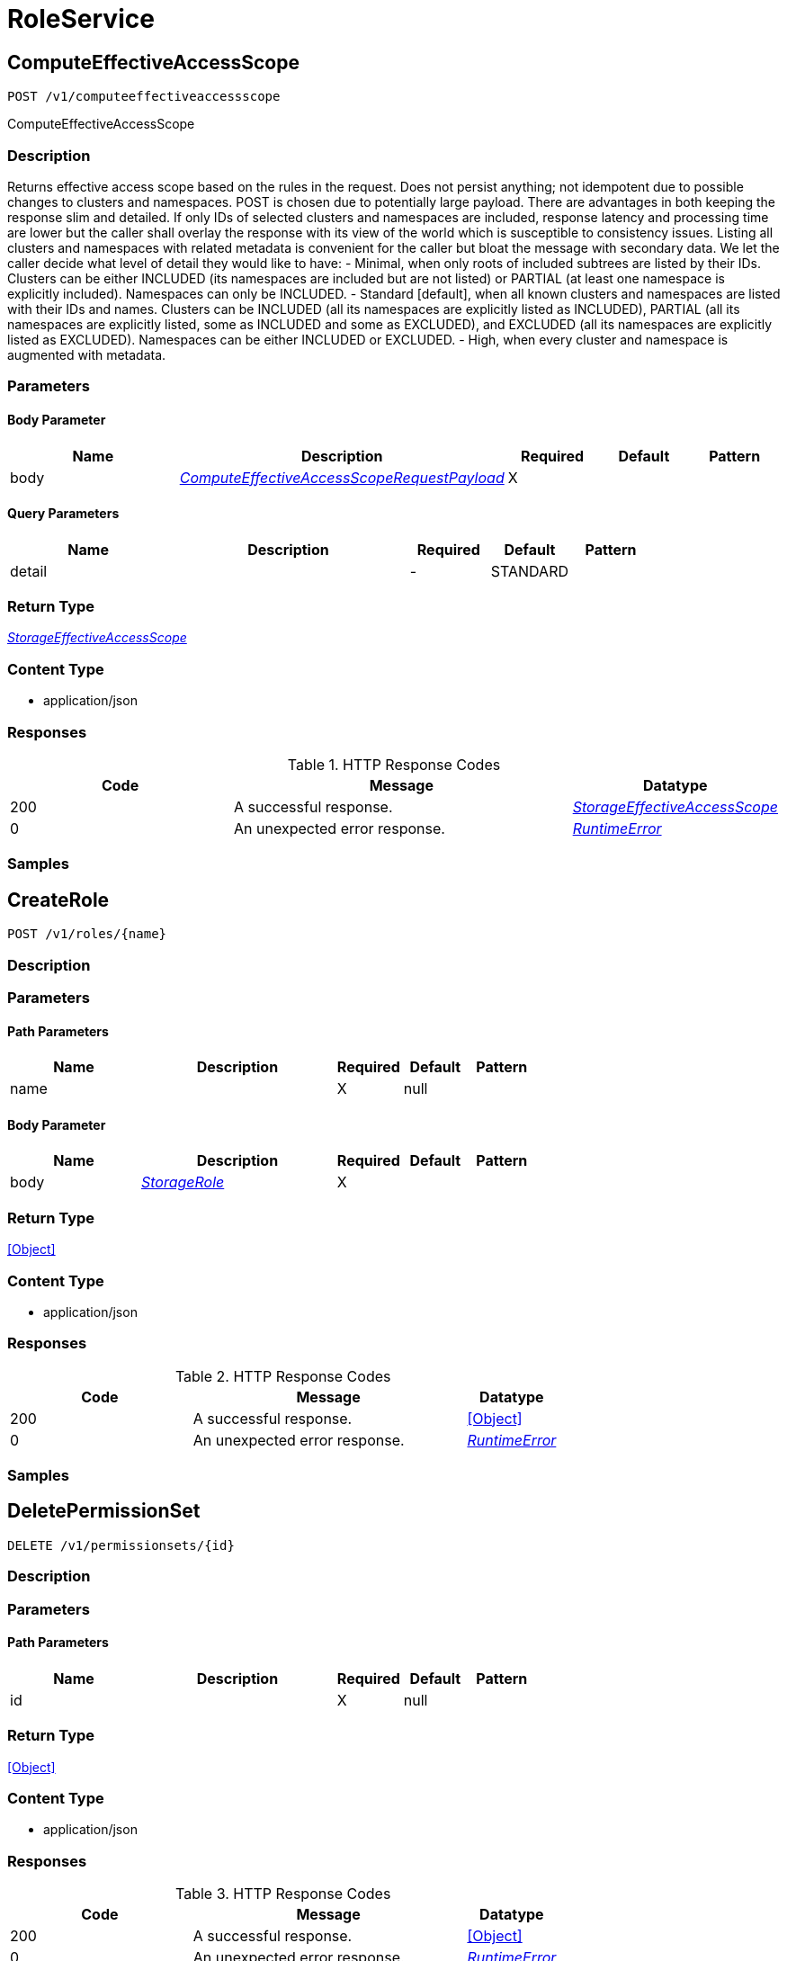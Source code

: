// Auto-generated by scripts. Do not edit.
:_mod-docs-content-type: ASSEMBLY



[id="RoleService"]
= RoleService

:toc: macro
:toc-title:

toc::[]



[id="RoleServiceComputeEffectiveAccessScope"]
== ComputeEffectiveAccessScope

`POST /v1/computeeffectiveaccessscope`

ComputeEffectiveAccessScope

=== Description

Returns effective access scope based on the rules in the request. Does not persist anything; not idempotent due to possible changes to clusters and namespaces. POST is chosen due to potentially large payload.  There are advantages in both keeping the response slim and detailed. If only IDs of selected clusters and namespaces are included, response latency and processing time are lower but the caller shall overlay the response with its view of the world which is susceptible to consistency issues. Listing all clusters and namespaces with related metadata is convenient for the caller but bloat the message with secondary data.  We let the caller decide what level of detail they would like to have:    - Minimal, when only roots of included subtrees are listed by their     IDs. Clusters can be either INCLUDED (its namespaces are included but     are not listed) or PARTIAL (at least one namespace is explicitly     included). Namespaces can only be INCLUDED.    - Standard [default], when all known clusters and namespaces are listed     with their IDs and names. Clusters can be INCLUDED (all its     namespaces are explicitly listed as INCLUDED), PARTIAL (all its     namespaces are explicitly listed, some as INCLUDED and some as     EXCLUDED), and EXCLUDED (all its namespaces are explicitly listed as     EXCLUDED). Namespaces can be either INCLUDED or EXCLUDED.    - High, when every cluster and namespace is augmented with metadata.





=== Parameters


==== Body Parameter

[cols="2,3,1,1,1"]
|===
|Name| Description| Required| Default| Pattern

| body
|  <<ComputeEffectiveAccessScopeRequestPayload>>
| X
|
|

|===



==== Query Parameters

[cols="2,3,1,1,1"]
|===
|Name| Description| Required| Default| Pattern

| detail
|
| -
| STANDARD
|

|===


=== Return Type

<<StorageEffectiveAccessScope>>


=== Content Type

* application/json

=== Responses

.HTTP Response Codes
[cols="2,3,1"]
|===
| Code | Message | Datatype


| 200
| A successful response.
|  <<StorageEffectiveAccessScope>>


| 0
| An unexpected error response.
|  <<RuntimeError>>

|===

=== Samples









ifdef::internal-generation[]
=== Implementation



endif::internal-generation[]


[id="RoleServiceCreateRole"]
== CreateRole

`POST /v1/roles/{name}`



=== Description







=== Parameters

==== Path Parameters

[cols="2,3,1,1,1"]
|===
|Name| Description| Required| Default| Pattern

| name
|
| X
| null
|

|===

==== Body Parameter

[cols="2,3,1,1,1"]
|===
|Name| Description| Required| Default| Pattern

| body
|  <<StorageRole>>
| X
|
|

|===





=== Return Type


<<Object>>


=== Content Type

* application/json

=== Responses

.HTTP Response Codes
[cols="2,3,1"]
|===
| Code | Message | Datatype


| 200
| A successful response.
|  <<Object>>


| 0
| An unexpected error response.
|  <<RuntimeError>>

|===

=== Samples









ifdef::internal-generation[]
=== Implementation



endif::internal-generation[]


[id="RoleServiceDeletePermissionSet"]
== DeletePermissionSet

`DELETE /v1/permissionsets/{id}`



=== Description







=== Parameters

==== Path Parameters

[cols="2,3,1,1,1"]
|===
|Name| Description| Required| Default| Pattern

| id
|
| X
| null
|

|===






=== Return Type


<<Object>>


=== Content Type

* application/json

=== Responses

.HTTP Response Codes
[cols="2,3,1"]
|===
| Code | Message | Datatype


| 200
| A successful response.
|  <<Object>>


| 0
| An unexpected error response.
|  <<RuntimeError>>

|===

=== Samples









ifdef::internal-generation[]
=== Implementation



endif::internal-generation[]


[id="RoleServiceDeleteRole"]
== DeleteRole

`DELETE /v1/roles/{id}`



=== Description







=== Parameters

==== Path Parameters

[cols="2,3,1,1,1"]
|===
|Name| Description| Required| Default| Pattern

| id
|
| X
| null
|

|===






=== Return Type


<<Object>>


=== Content Type

* application/json

=== Responses

.HTTP Response Codes
[cols="2,3,1"]
|===
| Code | Message | Datatype


| 200
| A successful response.
|  <<Object>>


| 0
| An unexpected error response.
|  <<RuntimeError>>

|===

=== Samples









ifdef::internal-generation[]
=== Implementation



endif::internal-generation[]


[id="RoleServiceDeleteSimpleAccessScope"]
== DeleteSimpleAccessScope

`DELETE /v1/simpleaccessscopes/{id}`



=== Description







=== Parameters

==== Path Parameters

[cols="2,3,1,1,1"]
|===
|Name| Description| Required| Default| Pattern

| id
|
| X
| null
|

|===






=== Return Type


<<Object>>


=== Content Type

* application/json

=== Responses

.HTTP Response Codes
[cols="2,3,1"]
|===
| Code | Message | Datatype


| 200
| A successful response.
|  <<Object>>


| 0
| An unexpected error response.
|  <<RuntimeError>>

|===

=== Samples









ifdef::internal-generation[]
=== Implementation



endif::internal-generation[]


[id="RoleServiceGetClustersForPermissions"]
== GetClustersForPermissions

`GET /v1/sac/clusters`

GetClustersForPermissions

=== Description

Returns the list of cluster ID and cluster name pairs that have at least read allowed by the scope of the requesting user for the list of requested permissions. Effective access scopes are only considered for input permissions that have cluster scope or narrower (i.e. global permissions from the input are ignored).  If the input only contains permissions at global level, the output will be an empty list.  If no permission is given in input, all clusters allowed by the requester scope for any permission with cluster scope or narrower will be part of the response.





=== Parameters





==== Query Parameters

[cols="2,3,1,1,1"]
|===
|Name| Description| Required| Default| Pattern

| pagination.limit
|
| -
| null
|

| pagination.offset
|
| -
| null
|

| pagination.sortOption.field
|
| -
| null
|

| pagination.sortOption.reversed
|
| -
| null
|

| pagination.sortOption.aggregateBy.aggrFunc
|
| -
| UNSET
|

| pagination.sortOption.aggregateBy.distinct
|
| -
| null
|

| permissions
|  <<String>>
| -
| null
|

|===


=== Return Type

<<V1GetClustersForPermissionsResponse>>


=== Content Type

* application/json

=== Responses

.HTTP Response Codes
[cols="2,3,1"]
|===
| Code | Message | Datatype


| 200
| A successful response.
|  <<V1GetClustersForPermissionsResponse>>


| 0
| An unexpected error response.
|  <<RuntimeError>>

|===

=== Samples









ifdef::internal-generation[]
=== Implementation



endif::internal-generation[]


[id="RoleServiceGetMyPermissions"]
== GetMyPermissions

`GET /v1/mypermissions`



=== Description







=== Parameters







=== Return Type

<<V1GetPermissionsResponse>>


=== Content Type

* application/json

=== Responses

.HTTP Response Codes
[cols="2,3,1"]
|===
| Code | Message | Datatype


| 200
| A successful response.
|  <<V1GetPermissionsResponse>>


| 0
| An unexpected error response.
|  <<RuntimeError>>

|===

=== Samples









ifdef::internal-generation[]
=== Implementation



endif::internal-generation[]


[id="RoleServiceGetNamespacesForClusterAndPermissions"]
== GetNamespacesForClusterAndPermissions

`GET /v1/sac/clusters/{clusterId}/namespaces`

GetNamespacesForClusterAndPermissions

=== Description

Returns the list of namespace ID and namespace name pairs that belong to the requested cluster and for which the user has at least read access granted for the list of requested permissions that have namespace scope or narrower (i.e. global and cluster permissions from the input are ignored).  If the input only contains permissions at global or cluster level, the output will be an empty list.  If no permission is given in input, all namespaces allowed by the requester scope for any permission with namespace scope or narrower will be part of the response.





=== Parameters

==== Path Parameters

[cols="2,3,1,1,1"]
|===
|Name| Description| Required| Default| Pattern

| clusterId
|
| X
| null
|

|===




==== Query Parameters

[cols="2,3,1,1,1"]
|===
|Name| Description| Required| Default| Pattern

| permissions
|  <<String>>
| -
| null
|

|===


=== Return Type

<<V1GetNamespacesForClusterAndPermissionsResponse>>


=== Content Type

* application/json

=== Responses

.HTTP Response Codes
[cols="2,3,1"]
|===
| Code | Message | Datatype


| 200
| A successful response.
|  <<V1GetNamespacesForClusterAndPermissionsResponse>>


| 0
| An unexpected error response.
|  <<RuntimeError>>

|===

=== Samples









ifdef::internal-generation[]
=== Implementation



endif::internal-generation[]


[id="RoleServiceGetPermissionSet"]
== GetPermissionSet

`GET /v1/permissionsets/{id}`



=== Description







=== Parameters

==== Path Parameters

[cols="2,3,1,1,1"]
|===
|Name| Description| Required| Default| Pattern

| id
|
| X
| null
|

|===






=== Return Type

<<StoragePermissionSet>>


=== Content Type

* application/json

=== Responses

.HTTP Response Codes
[cols="2,3,1"]
|===
| Code | Message | Datatype


| 200
| A successful response.
|  <<StoragePermissionSet>>


| 0
| An unexpected error response.
|  <<RuntimeError>>

|===

=== Samples









ifdef::internal-generation[]
=== Implementation



endif::internal-generation[]


[id="RoleServiceGetResources"]
== GetResources

`GET /v1/resources`



=== Description







=== Parameters







=== Return Type

<<V1GetResourcesResponse>>


=== Content Type

* application/json

=== Responses

.HTTP Response Codes
[cols="2,3,1"]
|===
| Code | Message | Datatype


| 200
| A successful response.
|  <<V1GetResourcesResponse>>


| 0
| An unexpected error response.
|  <<RuntimeError>>

|===

=== Samples









ifdef::internal-generation[]
=== Implementation



endif::internal-generation[]


[id="RoleServiceGetRole"]
== GetRole

`GET /v1/roles/{id}`



=== Description







=== Parameters

==== Path Parameters

[cols="2,3,1,1,1"]
|===
|Name| Description| Required| Default| Pattern

| id
|
| X
| null
|

|===






=== Return Type

<<StorageRole>>


=== Content Type

* application/json

=== Responses

.HTTP Response Codes
[cols="2,3,1"]
|===
| Code | Message | Datatype


| 200
| A successful response.
|  <<StorageRole>>


| 0
| An unexpected error response.
|  <<RuntimeError>>

|===

=== Samples









ifdef::internal-generation[]
=== Implementation



endif::internal-generation[]


[id="RoleServiceGetRoles"]
== GetRoles

`GET /v1/roles`



=== Description







=== Parameters







=== Return Type

<<V1GetRolesResponse>>


=== Content Type

* application/json

=== Responses

.HTTP Response Codes
[cols="2,3,1"]
|===
| Code | Message | Datatype


| 200
| A successful response.
|  <<V1GetRolesResponse>>


| 0
| An unexpected error response.
|  <<RuntimeError>>

|===

=== Samples









ifdef::internal-generation[]
=== Implementation



endif::internal-generation[]


[id="RoleServiceGetSimpleAccessScope"]
== GetSimpleAccessScope

`GET /v1/simpleaccessscopes/{id}`



=== Description







=== Parameters

==== Path Parameters

[cols="2,3,1,1,1"]
|===
|Name| Description| Required| Default| Pattern

| id
|
| X
| null
|

|===






=== Return Type

<<StorageSimpleAccessScope>>


=== Content Type

* application/json

=== Responses

.HTTP Response Codes
[cols="2,3,1"]
|===
| Code | Message | Datatype


| 200
| A successful response.
|  <<StorageSimpleAccessScope>>


| 0
| An unexpected error response.
|  <<RuntimeError>>

|===

=== Samples









ifdef::internal-generation[]
=== Implementation



endif::internal-generation[]


[id="RoleServiceListPermissionSets"]
== ListPermissionSets

`GET /v1/permissionsets`



=== Description







=== Parameters







=== Return Type

<<V1ListPermissionSetsResponse>>


=== Content Type

* application/json

=== Responses

.HTTP Response Codes
[cols="2,3,1"]
|===
| Code | Message | Datatype


| 200
| A successful response.
|  <<V1ListPermissionSetsResponse>>


| 0
| An unexpected error response.
|  <<RuntimeError>>

|===

=== Samples









ifdef::internal-generation[]
=== Implementation



endif::internal-generation[]


[id="RoleServiceListSimpleAccessScopes"]
== ListSimpleAccessScopes

`GET /v1/simpleaccessscopes`



=== Description







=== Parameters







=== Return Type

<<V1ListSimpleAccessScopesResponse>>


=== Content Type

* application/json

=== Responses

.HTTP Response Codes
[cols="2,3,1"]
|===
| Code | Message | Datatype


| 200
| A successful response.
|  <<V1ListSimpleAccessScopesResponse>>


| 0
| An unexpected error response.
|  <<RuntimeError>>

|===

=== Samples









ifdef::internal-generation[]
=== Implementation



endif::internal-generation[]


[id="RoleServicePostPermissionSet"]
== PostPermissionSet

`POST /v1/permissionsets`

PostPermissionSet

=== Description

PermissionSet.id is disallowed in request and set in response.





=== Parameters


==== Body Parameter

[cols="2,3,1,1,1"]
|===
|Name| Description| Required| Default| Pattern

| body
|  <<StoragePermissionSet>>
| X
|
|

|===





=== Return Type

<<StoragePermissionSet>>


=== Content Type

* application/json

=== Responses

.HTTP Response Codes
[cols="2,3,1"]
|===
| Code | Message | Datatype


| 200
| A successful response.
|  <<StoragePermissionSet>>


| 0
| An unexpected error response.
|  <<RuntimeError>>

|===

=== Samples









ifdef::internal-generation[]
=== Implementation



endif::internal-generation[]


[id="RoleServicePostSimpleAccessScope"]
== PostSimpleAccessScope

`POST /v1/simpleaccessscopes`

PostSimpleAccessScope

=== Description

SimpleAccessScope.id is disallowed in request and set in response.





=== Parameters


==== Body Parameter

[cols="2,3,1,1,1"]
|===
|Name| Description| Required| Default| Pattern

| body
|  <<StorageSimpleAccessScope>>
| X
|
|

|===





=== Return Type

<<StorageSimpleAccessScope>>


=== Content Type

* application/json

=== Responses

.HTTP Response Codes
[cols="2,3,1"]
|===
| Code | Message | Datatype


| 200
| A successful response.
|  <<StorageSimpleAccessScope>>


| 0
| An unexpected error response.
|  <<RuntimeError>>

|===

=== Samples









ifdef::internal-generation[]
=== Implementation



endif::internal-generation[]


[id="RoleServicePutPermissionSet"]
== PutPermissionSet

`PUT /v1/permissionsets/{id}`



=== Description







=== Parameters

==== Path Parameters

[cols="2,3,1,1,1"]
|===
|Name| Description| Required| Default| Pattern

| id
| id is generated and cannot be changed.
| X
| null
|

|===

==== Body Parameter

[cols="2,3,1,1,1"]
|===
|Name| Description| Required| Default| Pattern

| body
|  <<StoragePermissionSet>>
| X
|
|

|===





=== Return Type


<<Object>>


=== Content Type

* application/json

=== Responses

.HTTP Response Codes
[cols="2,3,1"]
|===
| Code | Message | Datatype


| 200
| A successful response.
|  <<Object>>


| 0
| An unexpected error response.
|  <<RuntimeError>>

|===

=== Samples









ifdef::internal-generation[]
=== Implementation



endif::internal-generation[]


[id="RoleServicePutSimpleAccessScope"]
== PutSimpleAccessScope

`PUT /v1/simpleaccessscopes/{id}`



=== Description







=== Parameters

==== Path Parameters

[cols="2,3,1,1,1"]
|===
|Name| Description| Required| Default| Pattern

| id
| &#x60;id&#x60; is generated and cannot be changed.
| X
| null
|

|===

==== Body Parameter

[cols="2,3,1,1,1"]
|===
|Name| Description| Required| Default| Pattern

| body
|  <<StorageSimpleAccessScope>>
| X
|
|

|===





=== Return Type


<<Object>>


=== Content Type

* application/json

=== Responses

.HTTP Response Codes
[cols="2,3,1"]
|===
| Code | Message | Datatype


| 200
| A successful response.
|  <<Object>>


| 0
| An unexpected error response.
|  <<RuntimeError>>

|===

=== Samples









ifdef::internal-generation[]
=== Implementation



endif::internal-generation[]


[id="RoleServiceUpdateRole"]
== UpdateRole

`PUT /v1/roles/{name}`



=== Description







=== Parameters

==== Path Parameters

[cols="2,3,1,1,1"]
|===
|Name| Description| Required| Default| Pattern

| name
| &#x60;name&#x60; and &#x60;description&#x60; are provided by the user and can be changed.
| X
| null
|

|===

==== Body Parameter

[cols="2,3,1,1,1"]
|===
|Name| Description| Required| Default| Pattern

| body
|  <<StorageRole>>
| X
|
|

|===





=== Return Type


<<Object>>


=== Content Type

* application/json

=== Responses

.HTTP Response Codes
[cols="2,3,1"]
|===
| Code | Message | Datatype


| 200
| A successful response.
|  <<Object>>


| 0
| An unexpected error response.
|  <<RuntimeError>>

|===

=== Samples









ifdef::internal-generation[]
=== Implementation



endif::internal-generation[]


[id="common-object-reference"]
== Common object reference



[#ComputeEffectiveAccessScopeRequestPayload]
=== _ComputeEffectiveAccessScopeRequestPayload_ 




[.fields-ComputeEffectiveAccessScopeRequestPayload]
[cols="2,1,1,2,4,1"]
|===
| Field Name| Required| Nullable | Type| Description | Format

| simpleRules
| 
| 
| <<SimpleAccessScopeRules>>    
| 
|     

|===



[#ProtobufAny]
=== _ProtobufAny_ 

`Any` contains an arbitrary serialized protocol buffer message along with a
URL that describes the type of the serialized message.

Protobuf library provides support to pack/unpack Any values in the form
of utility functions or additional generated methods of the Any type.

Example 1: Pack and unpack a message in C++.

    Foo foo = ...;
    Any any;
    any.PackFrom(foo);
    ...
    if (any.UnpackTo(&foo)) {
      ...
    }

Example 2: Pack and unpack a message in Java.

    Foo foo = ...;
    Any any = Any.pack(foo);
    ...
    if (any.is(Foo.class)) {
      foo = any.unpack(Foo.class);
    }
    // or ...
    if (any.isSameTypeAs(Foo.getDefaultInstance())) {
      foo = any.unpack(Foo.getDefaultInstance());
    }

 Example 3: Pack and unpack a message in Python.

    foo = Foo(...)
    any = Any()
    any.Pack(foo)
    ...
    if any.Is(Foo.DESCRIPTOR):
      any.Unpack(foo)
      ...

 Example 4: Pack and unpack a message in Go

     foo := &pb.Foo{...}
     any, err := anypb.New(foo)
     if err != nil {
       ...
     }
     ...
     foo := &pb.Foo{}
     if err := any.UnmarshalTo(foo); err != nil {
       ...
     }

The pack methods provided by protobuf library will by default use
'type.googleapis.com/full.type.name' as the type URL and the unpack
methods only use the fully qualified type name after the last '/'
in the type URL, for example "foo.bar.com/x/y.z" will yield type
name "y.z".

==== JSON representation
The JSON representation of an `Any` value uses the regular
representation of the deserialized, embedded message, with an
additional field `@type` which contains the type URL. Example:

    package google.profile;
    message Person {
      string first_name = 1;
      string last_name = 2;
    }

    {
      "@type": "type.googleapis.com/google.profile.Person",
      "firstName": <string>,
      "lastName": <string>
    }

If the embedded message type is well-known and has a custom JSON
representation, that representation will be embedded adding a field
`value` which holds the custom JSON in addition to the `@type`
field. Example (for message [google.protobuf.Duration][]):

    {
      "@type": "type.googleapis.com/google.protobuf.Duration",
      "value": "1.212s"
    }


[.fields-ProtobufAny]
[cols="2,1,1,2,4,1"]
|===
| Field Name| Required| Nullable | Type| Description | Format

| typeUrl
| 
| 
|   String  
| A URL/resource name that uniquely identifies the type of the serialized protocol buffer message. This string must contain at least one \"/\" character. The last segment of the URL's path must represent the fully qualified name of the type (as in `path/google.protobuf.Duration`). The name should be in a canonical form (e.g., leading \".\" is not accepted).  In practice, teams usually precompile into the binary all types that they expect it to use in the context of Any. However, for URLs which use the scheme `http`, `https`, or no scheme, one can optionally set up a type server that maps type URLs to message definitions as follows:  * If no scheme is provided, `https` is assumed. * An HTTP GET on the URL must yield a [google.protobuf.Type][]   value in binary format, or produce an error. * Applications are allowed to cache lookup results based on the   URL, or have them precompiled into a binary to avoid any   lookup. Therefore, binary compatibility needs to be preserved   on changes to types. (Use versioned type names to manage   breaking changes.)  Note: this functionality is not currently available in the official protobuf release, and it is not used for type URLs beginning with type.googleapis.com. As of May 2023, there are no widely used type server implementations and no plans to implement one.  Schemes other than `http`, `https` (or the empty scheme) might be used with implementation specific semantics.
|     

| value
| 
| 
|   byte[]  
| Must be a valid serialized protocol buffer of the above specified type.
| byte    

|===



[#RuntimeError]
=== _RuntimeError_ 




[.fields-RuntimeError]
[cols="2,1,1,2,4,1"]
|===
| Field Name| Required| Nullable | Type| Description | Format

| error
| 
| 
|   String  
| 
|     

| code
| 
| 
|   Integer  
| 
| int32    

| message
| 
| 
|   String  
| 
|     

| details
| 
| 
|   List   of <<ProtobufAny>>
| 
|     

|===



[#SimpleAccessScopeRules]
=== _SimpleAccessScopeRules_ 

Each element of any repeated field is an individual rule. Rules are
joined by logical OR: if there exists a rule allowing resource `x`,
`x` is in the access scope.


[.fields-SimpleAccessScopeRules]
[cols="2,1,1,2,4,1"]
|===
| Field Name| Required| Nullable | Type| Description | Format

| includedClusters
| 
| 
|   List   of <<string>>
| 
|     

| includedNamespaces
| 
| 
|   List   of <<SimpleAccessScopeRulesNamespace>>
| 
|     

| clusterLabelSelectors
| 
| 
|   List   of <<StorageSetBasedLabelSelector>>
| 
|     

| namespaceLabelSelectors
| 
| 
|   List   of <<StorageSetBasedLabelSelector>>
| 
|     

|===



[#SimpleAccessScopeRulesNamespace]
=== _SimpleAccessScopeRulesNamespace_ 




[.fields-SimpleAccessScopeRulesNamespace]
[cols="2,1,1,2,4,1"]
|===
| Field Name| Required| Nullable | Type| Description | Format

| clusterName
| 
| 
|   String  
| Both fields must be set.
|     

| namespaceName
| 
| 
|   String  
| 
|     

|===



[#StorageAccess]
=== _StorageAccess_ 






[.fields-StorageAccess]
[cols="1"]
|===
| Enum Values

| NO_ACCESS
| READ_ACCESS
| READ_WRITE_ACCESS

|===


[#StorageEffectiveAccessScope]
=== _StorageEffectiveAccessScope_ 

EffectiveAccessScope describes which clusters and namespaces are "in scope"
given current state. Basically, if AccessScope is applied to the currently
known clusters and namespaces, the result is EffectiveAccessScope.

EffectiveAccessScope represents a tree with nodes marked as included and
excluded. If a node is included, all its child nodes are included.


[.fields-StorageEffectiveAccessScope]
[cols="2,1,1,2,4,1"]
|===
| Field Name| Required| Nullable | Type| Description | Format

| clusters
| 
| 
|   List   of <<StorageEffectiveAccessScopeCluster>>
| 
|     

|===



[#StorageEffectiveAccessScopeCluster]
=== _StorageEffectiveAccessScopeCluster_ 




[.fields-StorageEffectiveAccessScopeCluster]
[cols="2,1,1,2,4,1"]
|===
| Field Name| Required| Nullable | Type| Description | Format

| id
| 
| 
|   String  
| 
|     

| name
| 
| 
|   String  
| 
|     

| state
| 
| 
|  <<StorageEffectiveAccessScopeState>>  
| 
|    UNKNOWN, INCLUDED, EXCLUDED, PARTIAL,  

| labels
| 
| 
|   Map   of <<string>>
| 
|     

| namespaces
| 
| 
|   List   of <<StorageEffectiveAccessScopeNamespace>>
| 
|     

|===



[#StorageEffectiveAccessScopeNamespace]
=== _StorageEffectiveAccessScopeNamespace_ 




[.fields-StorageEffectiveAccessScopeNamespace]
[cols="2,1,1,2,4,1"]
|===
| Field Name| Required| Nullable | Type| Description | Format

| id
| 
| 
|   String  
| 
|     

| name
| 
| 
|   String  
| 
|     

| state
| 
| 
|  <<StorageEffectiveAccessScopeState>>  
| 
|    UNKNOWN, INCLUDED, EXCLUDED, PARTIAL,  

| labels
| 
| 
|   Map   of <<string>>
| 
|     

|===



[#StorageEffectiveAccessScopeState]
=== _StorageEffectiveAccessScopeState_ 






[.fields-StorageEffectiveAccessScopeState]
[cols="1"]
|===
| Enum Values

| UNKNOWN
| INCLUDED
| EXCLUDED
| PARTIAL

|===


[#StoragePermissionSet]
=== _StoragePermissionSet_ 

This encodes a set of permissions for StackRox resources.


[.fields-StoragePermissionSet]
[cols="2,1,1,2,4,1"]
|===
| Field Name| Required| Nullable | Type| Description | Format

| id
| 
| 
|   String  
| id is generated and cannot be changed.
|     

| name
| 
| 
|   String  
| `name` and `description` are provided by the user and can be changed.
|     

| description
| 
| 
|   String  
| 
|     

| resourceToAccess
| 
| 
|   Map   of <<StorageAccess>>
| 
|     

| traits
| 
| 
| <<StorageTraits>>    
| 
|     

|===



[#StorageRole]
=== _StorageRole_ 

A role specifies which actions are allowed for which subset of cluster
objects. Permissions be can either specified directly via setting
resource_to_access together with global_access or by referencing a
permission set by its id in permission_set_name.


[.fields-StorageRole]
[cols="2,1,1,2,4,1"]
|===
| Field Name| Required| Nullable | Type| Description | Format

| name
| 
| 
|   String  
| `name` and `description` are provided by the user and can be changed.
|     

| description
| 
| 
|   String  
| 
|     

| permissionSetId
| 
| 
|   String  
| The associated PermissionSet and AccessScope for this Role.
|     

| accessScopeId
| 
| 
|   String  
| 
|     

| globalAccess
| 
| 
|  <<StorageAccess>>  
| 
|    NO_ACCESS, READ_ACCESS, READ_WRITE_ACCESS,  

| resourceToAccess
| 
| 
|   Map   of <<StorageAccess>>
| Deprecated 2021-04-20 in favor of `permission_set_id`.
|     

| traits
| 
| 
| <<StorageTraits>>    
| 
|     

|===



[#StorageSetBasedLabelSelector]
=== _StorageSetBasedLabelSelector_ 

SetBasedLabelSelector only allows set-based label requirements.

Next available tag: 3


[.fields-StorageSetBasedLabelSelector]
[cols="2,1,1,2,4,1"]
|===
| Field Name| Required| Nullable | Type| Description | Format

| requirements
| 
| 
|   List   of <<StorageSetBasedLabelSelectorRequirement>>
| 
|     

|===



[#StorageSetBasedLabelSelectorOperator]
=== _StorageSetBasedLabelSelectorOperator_ 






[.fields-StorageSetBasedLabelSelectorOperator]
[cols="1"]
|===
| Enum Values

| UNKNOWN
| IN
| NOT_IN
| EXISTS
| NOT_EXISTS

|===


[#StorageSetBasedLabelSelectorRequirement]
=== _StorageSetBasedLabelSelectorRequirement_ Next available tag: 4




[.fields-StorageSetBasedLabelSelectorRequirement]
[cols="2,1,1,2,4,1"]
|===
| Field Name| Required| Nullable | Type| Description | Format

| key
| 
| 
|   String  
| 
|     

| op
| 
| 
|  <<StorageSetBasedLabelSelectorOperator>>  
| 
|    UNKNOWN, IN, NOT_IN, EXISTS, NOT_EXISTS,  

| values
| 
| 
|   List   of <<string>>
| 
|     

|===



[#StorageSimpleAccessScope]
=== _StorageSimpleAccessScope_ 

Simple access scope is a (simple) selection criteria for scoped resources.
It does *not* allow multi-component AND-rules nor set operations on names.


[.fields-StorageSimpleAccessScope]
[cols="2,1,1,2,4,1"]
|===
| Field Name| Required| Nullable | Type| Description | Format

| id
| 
| 
|   String  
| `id` is generated and cannot be changed.
|     

| name
| 
| 
|   String  
| `name` and `description` are provided by the user and can be changed.
|     

| description
| 
| 
|   String  
| 
|     

| rules
| 
| 
| <<SimpleAccessScopeRules>>    
| 
|     

| traits
| 
| 
| <<StorageTraits>>    
| 
|     

|===



[#StorageTraits]
=== _StorageTraits_ 




[.fields-StorageTraits]
[cols="2,1,1,2,4,1"]
|===
| Field Name| Required| Nullable | Type| Description | Format

| mutabilityMode
| 
| 
|  <<TraitsMutabilityMode>>  
| 
|    ALLOW_MUTATE, ALLOW_MUTATE_FORCED,  

| visibility
| 
| 
|  <<TraitsVisibility>>  
| 
|    VISIBLE, HIDDEN,  

| origin
| 
| 
|  <<TraitsOrigin>>  
| 
|    IMPERATIVE, DEFAULT, DECLARATIVE, DECLARATIVE_ORPHANED,  

|===



[#TraitsMutabilityMode]
=== _TraitsMutabilityMode_ 

EXPERIMENTAL.
NOTE: Please refer from using MutabilityMode for the time being. It will be replaced in the future (ROX-14276).
MutabilityMode specifies whether and how an object can be modified. Default
is ALLOW_MUTATE and means there are no modification restrictions; this is equivalent
to the absence of MutabilityMode specification. ALLOW_MUTATE_FORCED forbids all
modifying operations except object removal with force bit on.

Be careful when changing the state of this field. For example, modifying an
object from ALLOW_MUTATE to ALLOW_MUTATE_FORCED is allowed but will prohibit any further
changes to it, including modifying it back to ALLOW_MUTATE.




[.fields-TraitsMutabilityMode]
[cols="1"]
|===
| Enum Values

| ALLOW_MUTATE
| ALLOW_MUTATE_FORCED

|===


[#TraitsOrigin]
=== _TraitsOrigin_ 

Origin specifies the origin of an object.
Objects can have four different origins:
- IMPERATIVE: the object was created via the API. This is assumed by default.
- DEFAULT: the object is a default object, such as default roles, access scopes etc.
- DECLARATIVE: the object is created via declarative configuration.
- DECLARATIVE_ORPHANED: the object is created via declarative configuration and then unsuccessfully deleted(for example, because it is referenced by another object)
Based on the origin, different rules apply to the objects.
Objects with the DECLARATIVE origin are not allowed to be modified via API, only via declarative configuration.
Additionally, they may not reference objects with the IMPERATIVE origin.
Objects with the DEFAULT origin are not allowed to be modified via either API or declarative configuration.
They may be referenced by all other objects.
Objects with the IMPERATIVE origin are allowed to be modified via API, not via declarative configuration.
They may reference all other objects.
Objects with the DECLARATIVE_ORPHANED origin are not allowed to be modified via either API or declarative configuration.
DECLARATIVE_ORPHANED resource can become DECLARATIVE again if it is redefined in declarative configuration.
Objects with this origin will be cleaned up from the system immediately after they are not referenced by other resources anymore.
They may be referenced by all other objects.




[.fields-TraitsOrigin]
[cols="1"]
|===
| Enum Values

| IMPERATIVE
| DEFAULT
| DECLARATIVE
| DECLARATIVE_ORPHANED

|===


[#TraitsVisibility]
=== _TraitsVisibility_ 

EXPERIMENTAL.
visibility allows to specify whether the object should be visible for certain APIs.




[.fields-TraitsVisibility]
[cols="1"]
|===
| Enum Values

| VISIBLE
| HIDDEN

|===


[#V1GetClustersForPermissionsResponse]
=== _V1GetClustersForPermissionsResponse_ 




[.fields-V1GetClustersForPermissionsResponse]
[cols="2,1,1,2,4,1"]
|===
| Field Name| Required| Nullable | Type| Description | Format

| clusters
| 
| 
|   List   of <<V1ScopeObject>>
| 
|     

|===



[#V1GetNamespacesForClusterAndPermissionsResponse]
=== _V1GetNamespacesForClusterAndPermissionsResponse_ 




[.fields-V1GetNamespacesForClusterAndPermissionsResponse]
[cols="2,1,1,2,4,1"]
|===
| Field Name| Required| Nullable | Type| Description | Format

| namespaces
| 
| 
|   List   of <<V1ScopeObject>>
| 
|     

|===



[#V1GetPermissionsResponse]
=== _V1GetPermissionsResponse_ 

GetPermissionsResponse is wire-compatible with the old format of the Role
message and represents a collection of aggregated permissions.


[.fields-V1GetPermissionsResponse]
[cols="2,1,1,2,4,1"]
|===
| Field Name| Required| Nullable | Type| Description | Format

| resourceToAccess
| 
| 
|   Map   of <<StorageAccess>>
| 
|     

|===



[#V1GetResourcesResponse]
=== _V1GetResourcesResponse_ 




[.fields-V1GetResourcesResponse]
[cols="2,1,1,2,4,1"]
|===
| Field Name| Required| Nullable | Type| Description | Format

| resources
| 
| 
|   List   of <<string>>
| 
|     

|===



[#V1GetRolesResponse]
=== _V1GetRolesResponse_ 




[.fields-V1GetRolesResponse]
[cols="2,1,1,2,4,1"]
|===
| Field Name| Required| Nullable | Type| Description | Format

| roles
| 
| 
|   List   of <<StorageRole>>
| 
|     

|===



[#V1ListPermissionSetsResponse]
=== _V1ListPermissionSetsResponse_ 




[.fields-V1ListPermissionSetsResponse]
[cols="2,1,1,2,4,1"]
|===
| Field Name| Required| Nullable | Type| Description | Format

| permissionSets
| 
| 
|   List   of <<StoragePermissionSet>>
| 
|     

|===



[#V1ListSimpleAccessScopesResponse]
=== _V1ListSimpleAccessScopesResponse_ 




[.fields-V1ListSimpleAccessScopesResponse]
[cols="2,1,1,2,4,1"]
|===
| Field Name| Required| Nullable | Type| Description | Format

| accessScopes
| 
| 
|   List   of <<StorageSimpleAccessScope>>
| 
|     

|===



[#V1ScopeObject]
=== _V1ScopeObject_ 

ScopeObject represents an ID, name pair, which can apply to any
entity that takes part in an access scope (so far Cluster and Namespace).


[.fields-V1ScopeObject]
[cols="2,1,1,2,4,1"]
|===
| Field Name| Required| Nullable | Type| Description | Format

| id
| 
| 
|   String  
| 
|     

| name
| 
| 
|   String  
| 
|     

|===



